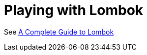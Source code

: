 = Playing with Lombok

See https://auth0.com/blog/a-complete-guide-to-lombok/[A Complete Guide to Lombok]